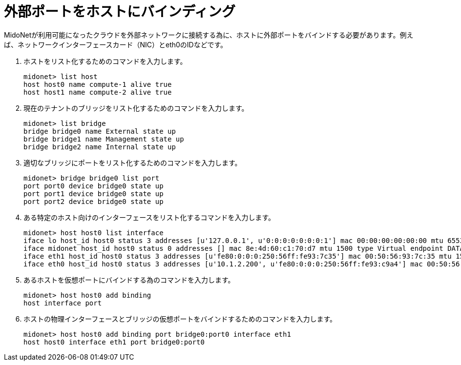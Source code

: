 [[binding_an_exterior_port_to_a_host]]
= 外部ポートをホストにバインディング

MidoNetが利用可能になったクラウドを外部ネットワークに接続する為に、ホストに外部ポートをバインドする必要があります。例えば、ネットワークインターフェースカード（NIC）とeth0のIDなどです。

. ホストをリスト化するためのコマンドを入力します。
+
[source]
midonet> list host
host host0 name compute-1 alive true
host host1 name compute-2 alive true

. 現在のテナントのブリッジをリスト化するためのコマンドを入力します。
+
[source]
midonet> list bridge
bridge bridge0 name External state up
bridge bridge1 name Management state up
bridge bridge2 name Internal state up

. 適切なブリッジにポートをリスト化するためのコマンドを入力します。
+
[source]
midonet> bridge bridge0 list port
port port0 device bridge0 state up
port port1 device bridge0 state up
port port2 device bridge0 state up

. ある特定のホスト向けのインターフェースをリスト化するコマンドを入力します。
+
[source]
midonet> host host0 list interface
iface lo host_id host0 status 3 addresses [u'127.0.0.1', u'0:0:0:0:0:0:0:1'] mac 00:00:00:00:00:00 mtu 65536 type Virtual endpoint LOCALHOST
iface midonet host_id host0 status 0 addresses [] mac 8e:4d:60:c1:70:d7 mtu 1500 type Virtual endpoint DATAPATH
iface eth1 host_id host0 status 3 addresses [u'fe80:0:0:0:250:56ff:fe93:7c35'] mac 00:50:56:93:7c:35 mtu 1500 type Physical endpoint PHYSICAL
iface eth0 host_id host0 status 3 addresses [u'10.1.2.200', u'fe80:0:0:0:250:56ff:fe93:c9a4'] mac 00:50:56:93:c9:a4 mtu 1500 type Physical endpoint PHYSICAL

. あるホストを仮想ポートにバインドする為のコマンドを入力します。
+
[source]
midonet> host host0 add binding
host interface port

. ホストの物理インターフェースとブリッジの仮想ポートをバインドするためのコマンドを入力します。
+
[source]
midonet> host host0 add binding port bridge0:port0 interface eth1
host host0 interface eth1 port bridge0:port0

